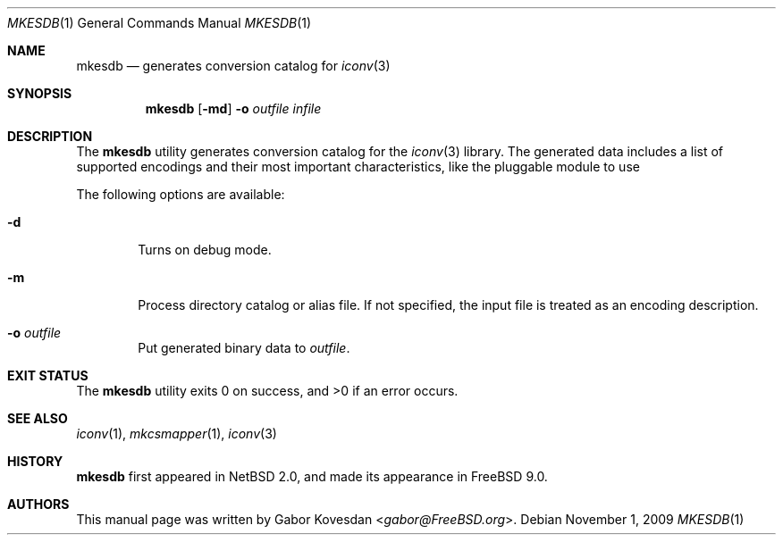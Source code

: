 .\" Copyright (c) 2009 Gabor Kovesdan <gabor@FreeBSD.org>
.\" All rights reserved.
.\"
.\" Redistribution and use in source and binary forms, with or without
.\" modification, are permitted provided that the following conditions
.\" are met:
.\" 1. Redistributions of source code must retain the above copyright
.\"    notice, this list of conditions and the following disclaimer.
.\" 2. Redistributions in binary form must reproduce the above copyright
.\"    notice, this list of conditions and the following disclaimer in the
.\"    documentation and/or other materials provided with the distribution.
.\"
.\" THIS SOFTWARE IS PROVIDED BY THE AUTHOR AND CONTRIBUTORS ``AS IS'' AND
.\" ANY EXPRESS OR IMPLIED WARRANTIES, INCLUDING, BUT NOT LIMITED TO, THE
.\" IMPLIED WARRANTIES OF MERCHANTABILITY AND FITNESS FOR A PARTICULAR PURPOSE
.\" ARE DISCLAIMED.  IN NO EVENT SHALL THE AUTHOR OR CONTRIBUTORS BE LIABLE
.\" FOR ANY DIRECT, INDIRECT, INCIDENTAL, SPECIAL, EXEMPLARY, OR CONSEQUENTIAL
.\" DAMAGES (INCLUDING, BUT NOT LIMITED TO, PROCUREMENT OF SUBSTITUTE GOODS
.\" OR SERVICES; LOSS OF USE, DATA, OR PROFITS; OR BUSINESS INTERRUPTION)
.\" HOWEVER CAUSED AND ON ANY THEORY OF LIABILITY, WHETHER IN CONTRACT, STRICT
.\" LIABILITY, OR TORT (INCLUDING NEGLIGENCE OR OTHERWISE) ARISING IN ANY WAY
.\" OUT OF THE USE OF THIS SOFTWARE, EVEN IF ADVISED OF THE POSSIBILITY OF
.\" SUCH DAMAGE.
.\"
.\" Portions of this text are reprinted and reproduced in electronic form
.\" from IEEE Std 1003.1, 2004 Edition, Standard for Information Technology --
.\" Portable Operating System Interface (POSIX), The Open Group Base
.\" Specifications Issue 6, Copyright (C) 2001-2004 by the Institute of
.\" Electrical and Electronics Engineers, Inc and The Open Group.  In the
.\" event of any discrepancy between this version and the original IEEE and
.\" The Open Group Standard, the original IEEE and The Open Group Standard is
.\" the referee document.  The original Standard can be obtained online at
.\"     http://www.opengroup.org/unix/online.html.
.\"
.\" $FreeBSD$
.\"
.Dd November 1, 2009
.Dt MKESDB 1
.Os
.Sh NAME
.Nm mkesdb
.Nd generates conversion catalog for
.Xr iconv 3
.Sh SYNOPSIS
.Nm
.Op Fl md
.Fl o
.Ar outfile
.Ar infile
.Sh DESCRIPTION
The
.Nm
utility generates conversion catalog for the
.Xr iconv 3
library.
The generated data includes a list of supported encodings
and their most important characteristics, like the pluggable
module to use
.Pp
The following options are available:
.Bl -tag -width 0123
.It Fl d
Turns on debug mode.
.It Fl m
Process directory catalog or alias file.
If not specified, the input file is treated as an encoding description.
.It Fl o Ar outfile
Put generated binary data to
.Ar outfile .
.El
.Sh EXIT STATUS
.Ex -std mkesdb
.Sh SEE ALSO
.Xr iconv 1 ,
.Xr mkcsmapper 1 ,
.Xr iconv 3
.Sh HISTORY
.Nm
first appeared in
.Nx 2.0 , and made its appearance in
.Fx 9.0 .
.Sh AUTHORS
This manual page was written by
.An Gabor Kovesdan Aq Mt gabor@FreeBSD.org .
